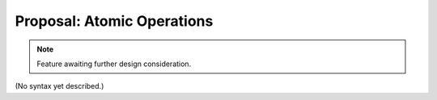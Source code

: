 Proposal: Atomic Operations
===========================

.. Note::
	Feature awaiting further design consideration.

(No syntax yet described.)

